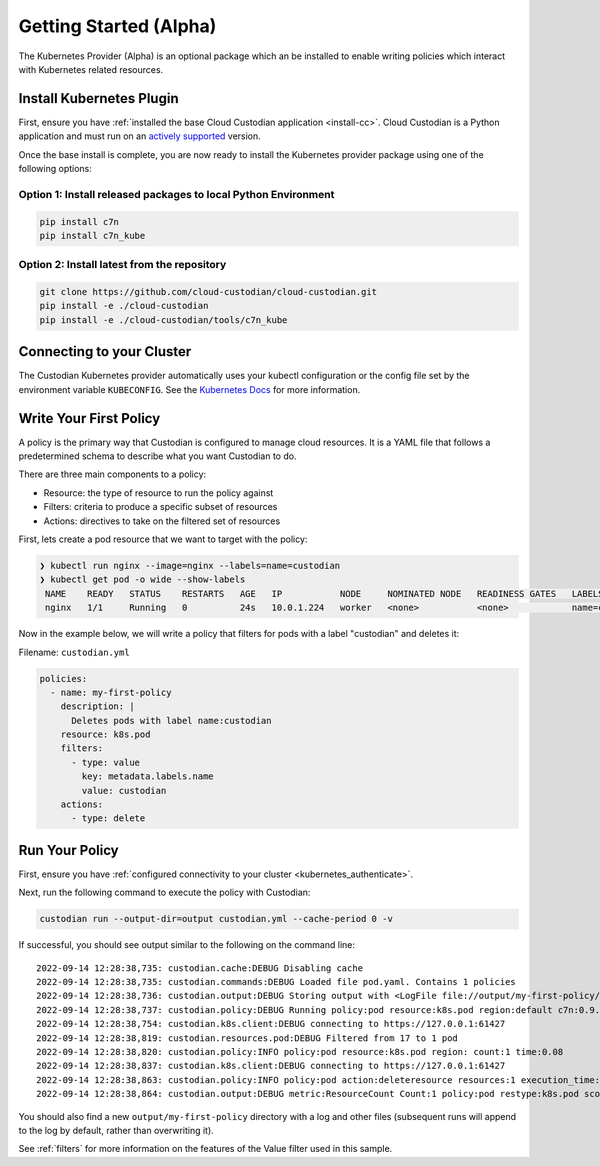 .. _kubernetes_gettingstarted:

Getting Started (Alpha)
=======================

The Kubernetes Provider (Alpha) is an optional package which an be installed to enable writing
policies which interact with Kubernetes related resources.


.. kubernetes_install-cc:

Install Kubernetes Plugin
-------------------------

First, ensure you have :ref:`installed the base Cloud Custodian application
<install-cc>`. Cloud Custodian is a Python application and must run on an
`actively supported <https://devguide.python.org/#status-of-python-branches>`_
version. 

Once the base install is complete, you are now ready to install the Kubernetes provider package
using one of the following options:

Option 1: Install released packages to local Python Environment
"""""""""""""""""""""""""""""""""""""""""""""""""""""""""""""""

.. code-block:: bash

    pip install c7n
    pip install c7n_kube


Option 2: Install latest from the repository
"""""""""""""""""""""""""""""""""""""""""""""

.. code-block:: bash

    git clone https://github.com/cloud-custodian/cloud-custodian.git
    pip install -e ./cloud-custodian
    pip install -e ./cloud-custodian/tools/c7n_kube

.. _kubernetes_authenticate:

Connecting to your Cluster
--------------------------

The Custodian Kubernetes provider automatically uses your kubectl configuration or the config
file set by the environment variable ``KUBECONFIG``. See the `Kubernetes Docs <https://kubernetes.io/docs/concepts/configuration/organize-cluster-access-kubeconfig/>`_
for more information.

.. _kube_write-policy:

Write Your First Policy
-----------------------
A policy is the primary way that Custodian is configured to manage cloud resources.
It is a YAML file that follows a predetermined schema to describe what you want
Custodian to do.

There are three main components to a policy:

* Resource: the type of resource to run the policy against
* Filters: criteria to produce a specific subset of resources
* Actions: directives to take on the filtered set of resources

First, lets create a pod resource that we want to target with the policy:

.. code-block:: bash

   ❯ kubectl run nginx --image=nginx --labels=name=custodian
   ❯ kubectl get pod -o wide --show-labels
    NAME    READY   STATUS    RESTARTS   AGE   IP           NODE     NOMINATED NODE   READINESS GATES   LABELS
    nginx   1/1     Running   0          24s   10.0.1.224   worker   <none>           <none>            name=custodian

Now in the example below, we will write a policy that filters for pods with a
label "custodian" and deletes it:

Filename: ``custodian.yml``

.. code-block:: yaml

    policies:
      - name: my-first-policy
        description: |
          Deletes pods with label name:custodian
        resource: k8s.pod
        filters:
          - type: value
            key: metadata.labels.name
            value: custodian
        actions:
          - type: delete

.. _kube_run-policy:

Run Your Policy
---------------
First, ensure you have :ref:`configured connectivity to your cluster <kubernetes_authenticate>`.

Next, run the following command to execute the policy with Custodian:

.. code-block:: bash

   custodian run --output-dir=output custodian.yml --cache-period 0 -v

If successful, you should see output similar to the following on the command line::

  2022-09-14 12:28:38,735: custodian.cache:DEBUG Disabling cache
  2022-09-14 12:28:38,735: custodian.commands:DEBUG Loaded file pod.yaml. Contains 1 policies
  2022-09-14 12:28:38,736: custodian.output:DEBUG Storing output with <LogFile file://output/my-first-policy/custodian-run.log>
  2022-09-14 12:28:38,737: custodian.policy:DEBUG Running policy:pod resource:k8s.pod region:default c7n:0.9.18
  2022-09-14 12:28:38,754: custodian.k8s.client:DEBUG connecting to https://127.0.0.1:61427
  2022-09-14 12:28:38,819: custodian.resources.pod:DEBUG Filtered from 17 to 1 pod
  2022-09-14 12:28:38,820: custodian.policy:INFO policy:pod resource:k8s.pod region: count:1 time:0.08
  2022-09-14 12:28:38,837: custodian.k8s.client:DEBUG connecting to https://127.0.0.1:61427
  2022-09-14 12:28:38,863: custodian.policy:INFO policy:pod action:deleteresource resources:1 execution_time:0.04
  2022-09-14 12:28:38,864: custodian.output:DEBUG metric:ResourceCount Count:1 policy:pod restype:k8s.pod scope:policy

You should also find a new ``output/my-first-policy`` directory with a log and other
files (subsequent runs will append to the log by default, rather than
overwriting it).

See :ref:`filters` for more information on the features of the Value filter used in this sample.

